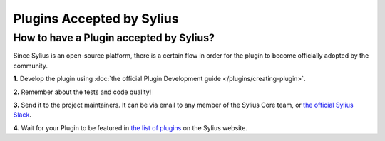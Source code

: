 Plugins Accepted by Sylius
==========================



How to have a Plugin accepted by Sylius?
----------------------------------------

Since Sylius is an open-source platform, there is a certain flow in order for the plugin to become officially adopted by the community.

**1.** Develop the plugin using :doc:`the official Plugin Development guide </plugins/creating-plugin>`.

**2.** Remember about the tests and code quality!

**3.** Send it to the project maintainers. It can be via email to any member of the Sylius Core team, or `the official Sylius Slack <http://sylius.com/slack>`_.

**4.** Wait for your Plugin to be featured in `the list of plugins <http://sylius.com/developers/store/plugins>`_ on the Sylius website.
